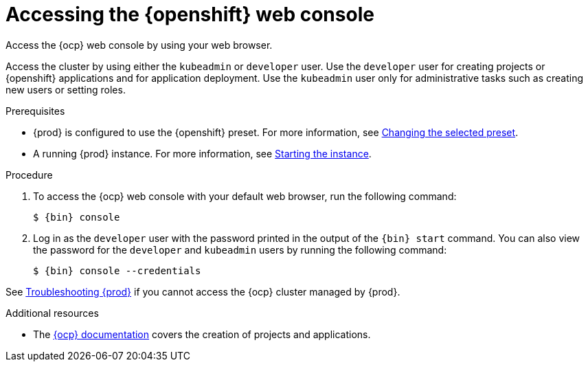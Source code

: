 [id="accessing-the-openshift-web-console_{context}"]
= Accessing the {openshift} web console

Access the {ocp} web console by using your web browser.

Access the cluster by using either the `kubeadmin` or `developer` user.
Use the `developer` user for creating projects or {openshift} applications and for application deployment.
Use the `kubeadmin` user only for administrative tasks such as creating new users or setting roles.

.Prerequisites

* {prod} is configured to use the {openshift} preset.
For more information, see link:{crc-gsg-url}#changing-the-selected-preset_gsg[Changing the selected preset].
* A running {prod} instance.
For more information, see link:{crc-gsg-url}#starting-the-instance_gsg[Starting the instance].

.Procedure

. To access the {ocp} web console with your default web browser, run the following command:
+
[subs="+quotes,attributes"]
----
$ {bin} console
----

. Log in as the `developer` user with the password printed in the output of the [command]`{bin} start` command.
You can also view the password for the `developer` and `kubeadmin` users by running the following command:
+
[subs="+quotes,attributes"]
----
$ {bin} console --credentials
----

See link:{crc-gsg-url}#troubleshooting_gsg[Troubleshooting {prod}] if you cannot access the {ocp} cluster managed by {prod}.

.Additional resources

* The link:https://docs.openshift.com/container-platform/latest/applications/projects/working-with-projects.html[{ocp} documentation] covers the creation of projects and applications.
